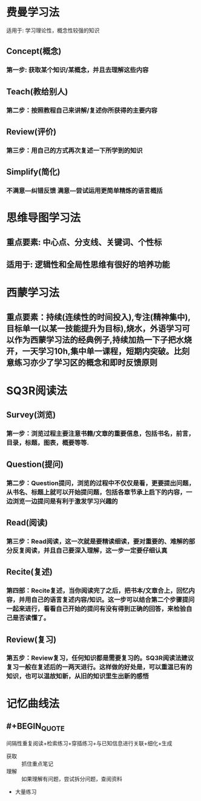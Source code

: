 * 费曼学习法
:PROPERTIES:
:collapsed: true
:END:
适用于: 学习理论性，概念性较强的知识
** Concept(概念)
:PROPERTIES:
:collapsed: true
:END:
*** 第一步: 获取某个知识/某概念，并且去理解这些内容
** Teach(教给别人)
:PROPERTIES:
:collapsed: true
:END:
*** 第二步：按照教程自己来讲解/复述你所获得的主要内容
** Review(评价)
:PROPERTIES:
:collapsed: true
:END:
*** 第三步：用自己的方式再次复述一下所学到的知识
** Simplify(简化)
:PROPERTIES:
:collapsed: true
:END:
*** 不满意---纠错反馈 满意---尝试运用更简单精炼的语言概括
* 思维导图学习法
** 重点要素: 中心点、分支线、关键词、个性标
** 适用于: 逻辑性和全局性思维有很好的培养功能
* 西蒙学习法
** 重点要素：持续(连续性的时间投入),专注(精神集中),目标单一(以某一技能提升为目标),烧水，外语学习可以作为西蒙学习法的经典例子,持续加热一下子把水烧开，一天学习10h,集中单一课程，短期内突破。比刻意练习亦少了学习区的概念和即时反馈原则
* SQ3R阅读法
:PROPERTIES:
:collapsed: true
:END:
** Survey(浏览)
*** 第一步：浏览过程主要注意书籍/文章的重要信息，包括书名，前言，目录，标题，图表，概要等等.
** Question(提问)
*** 第二步：Question提问，浏览的过程中不仅仅是看，更要提出问题，从书名、标题上就可以开始提问题，包括各章节承上启下的内容，一边浏览一边提问是有利于激发学习兴趣的
** Read(阅读)
*** 第三步：Read阅读，这一次就是要精读细读，要对重要的、难解的部分反复阅读，并且自己要深入理解，这一步一定要仔细认真
** Recite(复述)
*** 第四部：Recite复述，当你阅读完了之后，把书本/文章合上，回忆内容，并用自己的语言复述内容/知识。这一步可以结合第二个步骤提问一起来进行，看看自己开始的提问有没有得到正确的回答，来检验自己是否读懂了。
** Review(复习)
*** 第五步：Review复习，任何知识都是需要复习的。SQ3R阅读法建议复习一般在复述后的一两天进行。这样做的好处是，可以重温已有的知识，也可以温故知新，从旧的知识里生出新的感悟
* 记忆曲线法
** #+BEGIN_QUOTE
间隔性重复阅读+检索练习+穿插练习+与已知信息进行关联+细化+生成
#+END_QUOTE
- 获取 :: 抓住重点笔记
- 理解 :: 如果理解有问题，尝试拆分问题，查阅资料
- 大量练习